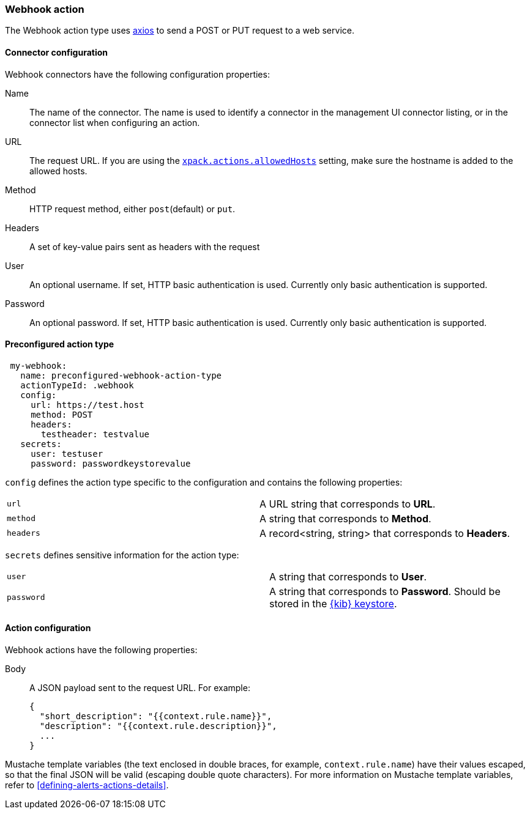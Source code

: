 [role="xpack"]
[[webhook-action-type]]
=== Webhook action

The Webhook action type uses https://github.com/axios/axios[axios] to send a POST or PUT request to a web service.

[float]
[[webhook-connector-configuration]]
==== Connector configuration

Webhook connectors have the following configuration properties:

Name::      The name of the connector. The name is used to identify a  connector in the management UI connector listing, or in the connector list when configuring an action.
URL::       The request URL. If you are using the <<action-settings, `xpack.actions.allowedHosts`>> setting, make sure the hostname is added to the allowed hosts.
Method::    HTTP request method, either `post`(default) or `put`.
Headers::   A set of key-value pairs sent as headers with the request
User::      An optional username. If set, HTTP basic authentication is used. Currently only basic authentication is supported.
Password::  An optional password. If set, HTTP basic authentication is used. Currently only basic authentication is supported.

[float]
[[Preconfigured-webhook-configuration]]
==== Preconfigured action type

[source,text]
--
 my-webhook:
   name: preconfigured-webhook-action-type
   actionTypeId: .webhook
   config:
     url: https://test.host
     method: POST
     headers:
       testheader: testvalue
   secrets:
     user: testuser
     password: passwordkeystorevalue
--

[[webhook-connector-config-properties]]
`config` defines the action type specific to the configuration and contains the following properties:

[cols="2*<"]
|===

|`url`
| A URL string that corresponds to *URL*.

|`method`
| A string that corresponds to *Method*.

|`headers`
|A record<string, string> that corresponds to *Headers*.

|===

`secrets` defines sensitive information for the action type:

[cols="2*<"]
|===

|`user`
|A string that corresponds to *User*.

|`password`
|A string that corresponds to *Password*. Should be stored in the <<creating-keystore, {kib} keystore>>.

|===


[float]
[[webhook-action-configuration]]
==== Action configuration

Webhook actions have the following properties:

Body::      A JSON payload sent to the request URL. For example: 
+
[source,text]
--
{
  "short_description": "{{context.rule.name}}",
  "description": "{{context.rule.description}}",
  ...
}
--

Mustache template variables (the text enclosed in double braces, for example, `context.rule.name`) have
their values escaped, so that the final JSON will be valid (escaping double quote characters).
For more information on Mustache template variables, refer to <<defining-alerts-actions-details>>.
